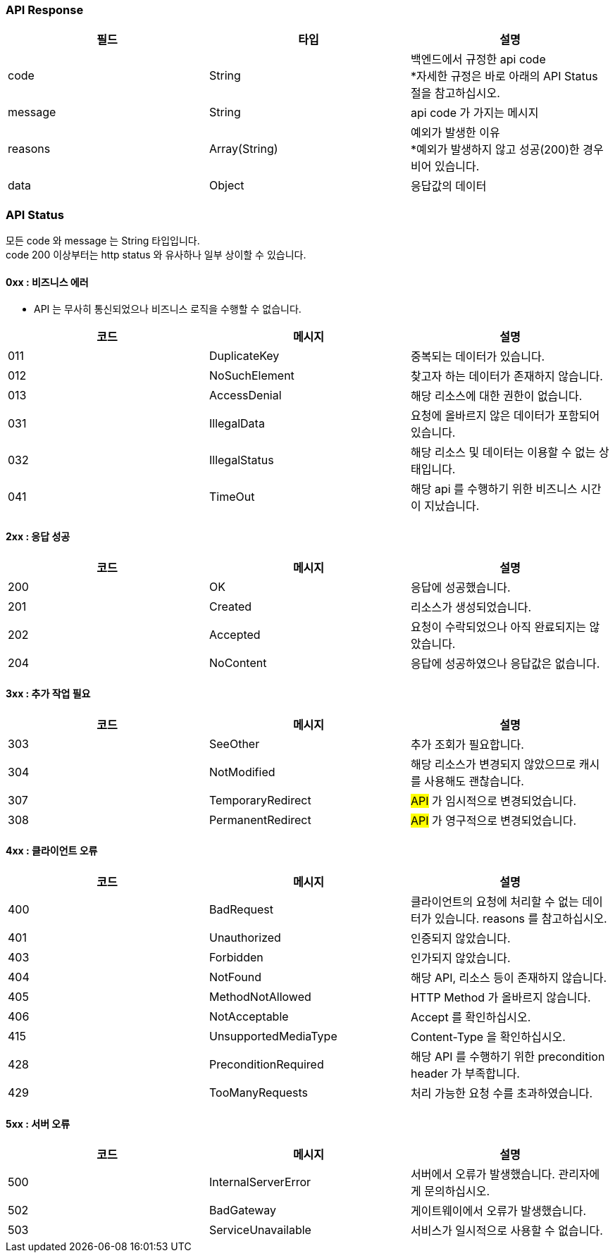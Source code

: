 === API Response
|===
|필드|타입|설명

|code|String|백엔드에서 규정한 api code +
*자세한 규정은 바로 아래의 API Status 절을 참고하십시오.
|message|String|api code 가 가지는 메시지
|reasons|Array(String)|예외가 발생한 이유 +
*예외가 발생하지 않고 성공(200)한 경우 비어 있습니다.
|data|Object|응답값의 데이터
|===

=== API Status
모든 code 와 message 는 String 타입입니다. +
code 200 이상부터는 http status 와 유사하나 일부 상이할 수 있습니다.

==== 0xx : 비즈니스 에러
- API 는 무사히 통신되었으나 비즈니스 로직을 수행할 수 없습니다.
|===
|코드|메시지|설명

|011|DuplicateKey|중복되는 데이터가 있습니다.
|012|NoSuchElement|찾고자 하는 데이터가 존재하지 않습니다.
|013|AccessDenial|해당 리소스에 대한 권한이 없습니다.
|031|IllegalData|요청에 올바르지 않은 데이터가 포함되어 있습니다.
|032|IllegalStatus|해당 리소스 및 데이터는 이용할 수 없는 상태입니다.
|041|TimeOut|해당 api 를 수행하기 위한 비즈니스 시간이 지났습니다.
|===

==== 2xx : 응답 성공
|===
|코드|메시지|설명

|200|OK|응답에 성공했습니다.
|201|Created|리소스가 생성되었습니다.
|202|Accepted|요청이 수락되었으나 아직 완료되지는 않았습니다.
|204|NoContent|응답에 성공하였으나 응답값은 없습니다.
|===

==== 3xx : 추가 작업 필요
|===
|코드|메시지|설명

|303|SeeOther|추가 조회가 필요합니다.
|304|NotModified|해당 리소스가 변경되지 않았으므로 캐시를 사용해도 괜찮습니다.
|307|TemporaryRedirect|#API# 가 임시적으로 변경되었습니다.
|308|PermanentRedirect|#API# 가 영구적으로 변경되었습니다.
|===

==== 4xx : 클라이언트 오류
|===
|코드|메시지|설명

|400|BadRequest|클라이언트의 요청에 처리할 수 없는 데이터가 있습니다. reasons 를 참고하십시오.
|401|Unauthorized|인증되지 않았습니다.
|403|Forbidden|인가되지 않았습니다.
|404|NotFound|해당 API, 리소스 등이 존재하지 않습니다.
|405|MethodNotAllowed|HTTP Method 가 올바르지 않습니다.
|406|NotAcceptable|Accept 를 확인하십시오.
|415|UnsupportedMediaType|Content-Type 을 확인하십시오.
|428|PreconditionRequired|해당 API 를 수행하기 위한 precondition header 가 부족합니다.
|429|TooManyRequests|처리 가능한 요청 수를 초과하였습니다.
|===

==== 5xx : 서버 오류
|===
|코드|메시지|설명

|500|InternalServerError|서버에서 오류가 발생했습니다. 관리자에게 문의하십시오.
|502|BadGateway|게이트웨이에서 오류가 발생했습니다.
|503|ServiceUnavailable|서비스가 일시적으로 사용할 수 없습니다.
|===
